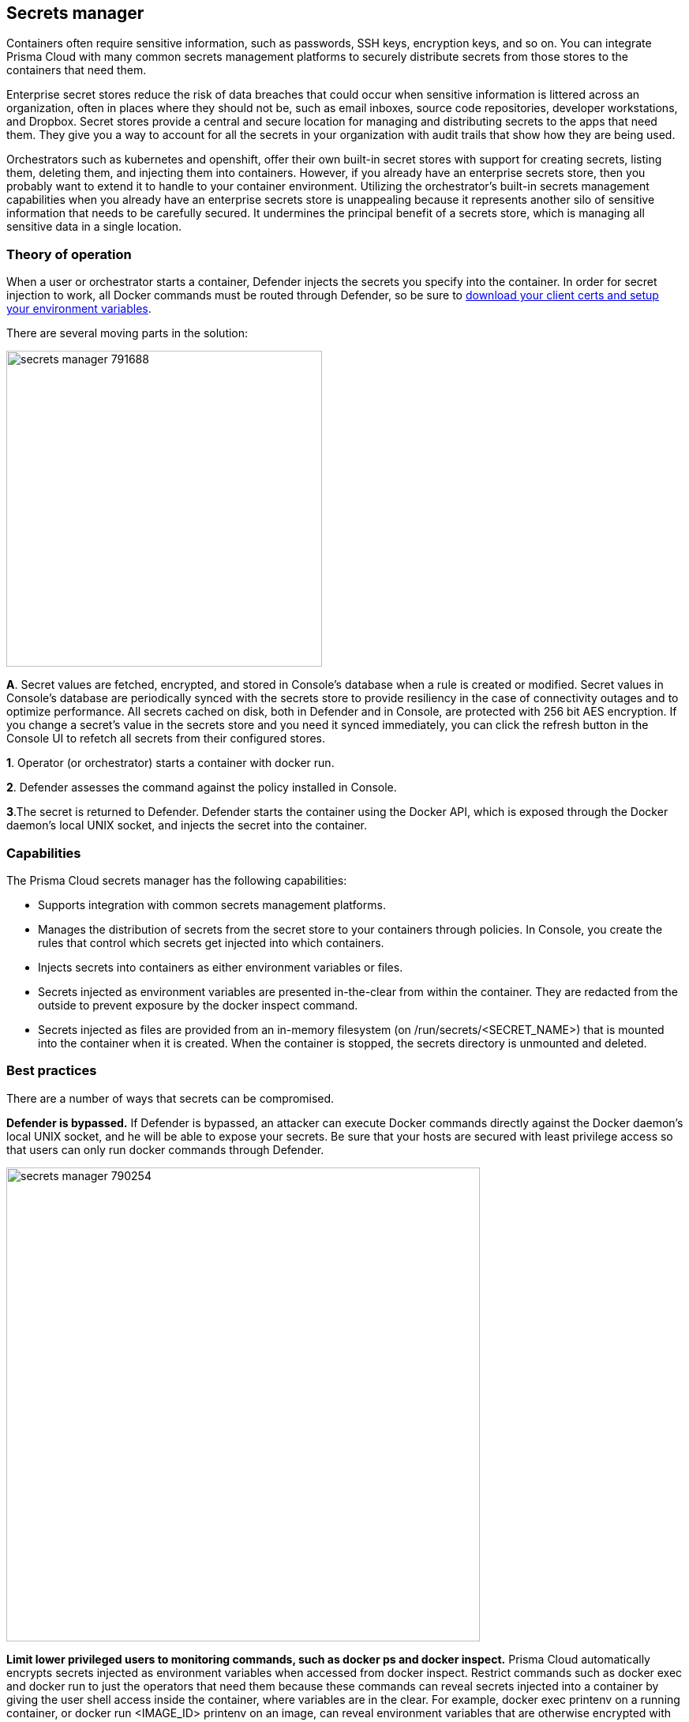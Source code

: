 == Secrets manager

Containers often require sensitive information, such as passwords, SSH keys, encryption keys, and so on.
You can integrate Prisma Cloud with many common secrets management platforms to securely distribute secrets from those stores to the containers that need them.

Enterprise secret stores reduce the risk of data breaches that could occur when sensitive information is littered across an organization, often in places where they should not be, such as email inboxes, source code repositories, developer workstations, and Dropbox.
Secret stores provide a central and secure location for managing and distributing secrets to the apps that need them.
They give you a way to account for all the secrets in your organization with audit trails that show how they are being used.

Orchestrators such as kubernetes and openshift, offer their own built-in secret stores with support for creating secrets, listing them, deleting them, and injecting them into containers.
However, if you already have an enterprise secrets store, then you probably want to extend it to handle to your container environment.
Utilizing the orchestrator’s built-in secrets management capabilities when you already have an enterprise secrets store is unappealing because it represents another silo of sensitive information that needs to be carefully secured.
It undermines the principal benefit of a secrets store, which is managing all sensitive data in a single location.


=== Theory of operation

When a user or orchestrator starts a container, Defender injects the secrets you specify into the container.
In order for secret injection to work, all Docker commands must be routed through Defender, so be sure to
xref:../access-control/rbac.adoc#authentication-and-identity[download your client certs and setup your environment variables].

There are several moving parts in the solution:

image::secrets_manager_791688.png[width=400]

*A*.
Secret values are fetched, encrypted, and stored in Console's database when a rule is created or modified.
Secret values in Console's database are periodically synced with the secrets store to provide resiliency in the case of connectivity outages and to optimize performance.  All secrets cached on disk, both in Defender and in Console, are protected with 256 bit AES encryption.
If you change a secret's value in the secrets store and you need it synced immediately, you can click the refresh button in the Console UI to refetch all secrets from their configured stores.

*1*.
Operator (or orchestrator) starts a container with docker run.

*2*.
Defender assesses the command against the policy installed in Console.

*3*.The secret is returned to Defender.
Defender starts the container using the Docker API, which is exposed through the Docker daemon's local UNIX socket, and injects the secret into the container.


=== Capabilities

The Prisma Cloud secrets manager has the following capabilities:

* Supports integration with common secrets management platforms.
* Manages the distribution of secrets from the secret store to your containers through policies.
In Console, you create the rules that control which secrets get injected into which containers.
* Injects secrets into containers as either environment variables or files.
* Secrets injected as environment variables are presented in-the-clear from within the container.
They are redacted from the outside to prevent exposure by the docker inspect command.
* Secrets injected as files are provided from an in-memory filesystem (on /run/secrets/<SECRET_NAME>) that is mounted into the container when it is created.
When the container is stopped, the secrets directory is unmounted and deleted.


=== Best practices

There are a number of ways that secrets can be compromised.

*Defender is bypassed.*
If Defender is bypassed, an attacker can execute Docker commands directly against the Docker daemon's local UNIX socket, and he will be able to expose your secrets.
Be sure that your hosts are secured with least privilege access so that users can only run docker commands through Defender.

image::secrets_manager_790254.png[width=600]

*Limit lower privileged users to monitoring commands, such as docker ps and docker inspect.*
Prisma Cloud automatically encrypts secrets injected as environment variables when accessed from docker inspect.
Restrict commands such as docker exec and docker run to just the operators that need them because these commands can reveal secrets injected into a container by giving the user shell access inside the container, where variables are in the clear.
For example, docker exec printenv on a running container, or docker run <IMAGE_ID> printenv on an image, can reveal environment variables that are otherwise encrypted with docker inspect.
The following diagram shows one way to grant access to Docker functions based on a user's role.
This is the way that Docker Datacenter Universal Control Plane (UCP) grants permissions, and you can implement the same scheme with Prisma Cloud's access control rules.

image::secrets_manager_790256.png[width=700]
